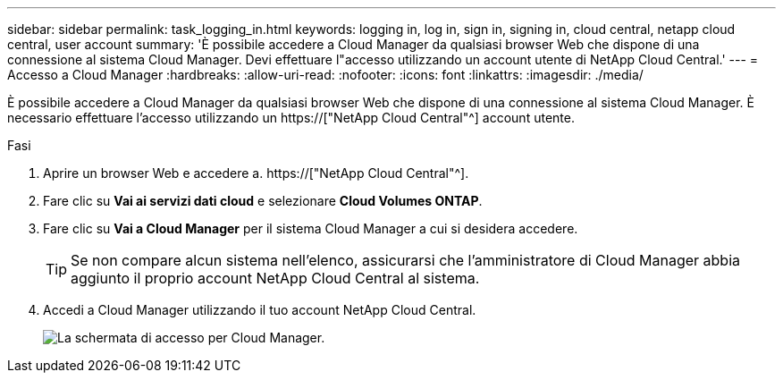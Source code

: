---
sidebar: sidebar 
permalink: task_logging_in.html 
keywords: logging in, log in, sign in, signing in, cloud central, netapp cloud central, user account 
summary: 'È possibile accedere a Cloud Manager da qualsiasi browser Web che dispone di una connessione al sistema Cloud Manager. Devi effettuare l"accesso utilizzando un account utente di NetApp Cloud Central.' 
---
= Accesso a Cloud Manager
:hardbreaks:
:allow-uri-read: 
:nofooter: 
:icons: font
:linkattrs: 
:imagesdir: ./media/


[role="lead"]
È possibile accedere a Cloud Manager da qualsiasi browser Web che dispone di una connessione al sistema Cloud Manager. È necessario effettuare l'accesso utilizzando un https://["NetApp Cloud Central"^] account utente.

.Fasi
. Aprire un browser Web e accedere a. https://["NetApp Cloud Central"^].
. Fare clic su *Vai ai servizi dati cloud* e selezionare *Cloud Volumes ONTAP*.
. Fare clic su *Vai a Cloud Manager* per il sistema Cloud Manager a cui si desidera accedere.
+

TIP: Se non compare alcun sistema nell'elenco, assicurarsi che l'amministratore di Cloud Manager abbia aggiunto il proprio account NetApp Cloud Central al sistema.

. Accedi a Cloud Manager utilizzando il tuo account NetApp Cloud Central.
+
image:screenshot_login.gif["La schermata di accesso per Cloud Manager."]


